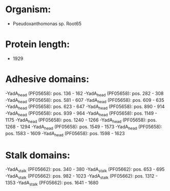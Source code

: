 * Organism:
- Pseudoxanthomonas sp. Root65
* Protein length:
- 1929
* Adhesive domains:
-YadA_head (PF05658): pos. 136 - 162
-YadA_head (PF05658): pos. 282 - 308
-YadA_head (PF05658): pos. 581 - 607
-YadA_head (PF05658): pos. 609 - 635
-YadA_head (PF05658): pos. 623 - 647
-YadA_head (PF05658): pos. 890 - 914
-YadA_head (PF05658): pos. 939 - 964
-YadA_head (PF05658): pos. 1149 - 1175
-YadA_head (PF05658): pos. 1240 - 1266
-YadA_head (PF05658): pos. 1268 - 1294
-YadA_head (PF05658): pos. 1549 - 1573
-YadA_head (PF05658): pos. 1583 - 1609
-YadA_head (PF05658): pos. 1598 - 1623
* Stalk domains:
-YadA_stalk (PF05662): pos. 340 - 380
-YadA_stalk (PF05662): pos. 653 - 695
-YadA_stalk (PF05662): pos. 982 - 1023
-YadA_stalk (PF05662): pos. 1312 - 1353
-YadA_stalk (PF05662): pos. 1641 - 1680

